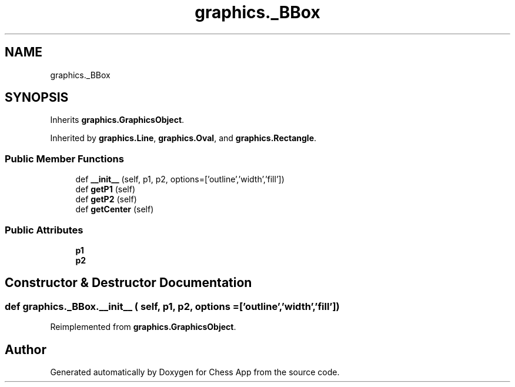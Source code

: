 .TH "graphics._BBox" 3 "Mon Dec 19 2022" "Chess App" \" -*- nroff -*-
.ad l
.nh
.SH NAME
graphics._BBox
.SH SYNOPSIS
.br
.PP
.PP
Inherits \fBgraphics\&.GraphicsObject\fP\&.
.PP
Inherited by \fBgraphics\&.Line\fP, \fBgraphics\&.Oval\fP, and \fBgraphics\&.Rectangle\fP\&.
.SS "Public Member Functions"

.in +1c
.ti -1c
.RI "def \fB__init__\fP (self, p1, p2, options=['outline','width','fill'])"
.br
.ti -1c
.RI "def \fBgetP1\fP (self)"
.br
.ti -1c
.RI "def \fBgetP2\fP (self)"
.br
.ti -1c
.RI "def \fBgetCenter\fP (self)"
.br
.in -1c
.SS "Public Attributes"

.in +1c
.ti -1c
.RI "\fBp1\fP"
.br
.ti -1c
.RI "\fBp2\fP"
.br
.in -1c
.SH "Constructor & Destructor Documentation"
.PP 
.SS "def graphics\&._BBox\&.__init__ ( self,  p1,  p2,  options = \fC['outline','width','fill']\fP)"

.PP
Reimplemented from \fBgraphics\&.GraphicsObject\fP\&.

.SH "Author"
.PP 
Generated automatically by Doxygen for Chess App from the source code\&.
